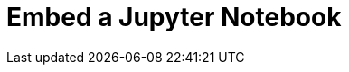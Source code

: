 = Embed a Jupyter Notebook

++++
<!-- embed code goes here, for example: -->
<script src="https://gist.github.com/blahster/a67c0d8f9bad9e85a663cadca5bbd9d7.js"></script>
++++
